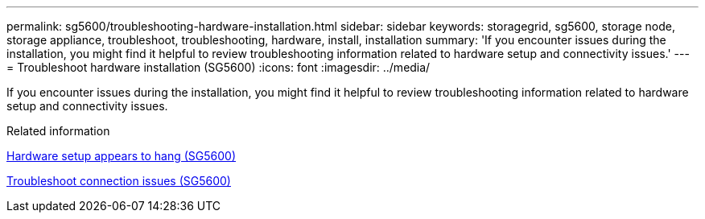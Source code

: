---
permalink: sg5600/troubleshooting-hardware-installation.html
sidebar: sidebar
keywords: storagegrid, sg5600, storage node, storage appliance, troubleshoot, troubleshooting, hardware, install, installation 
summary: 'If you encounter issues during the installation, you might find it helpful to review troubleshooting information related to hardware setup and connectivity issues.'
---
= Troubleshoot hardware installation (SG5600)
:icons: font
:imagesdir: ../media/

[.lead]
If you encounter issues during the installation, you might find it helpful to review troubleshooting information related to hardware setup and connectivity issues.

.Related information

xref:hardware-setup-progress-appears-to-hang.adoc[Hardware setup appears to hang (SG5600)]

xref:troubleshooting-connection-issues.adoc[Troubleshoot connection issues (SG5600)]
